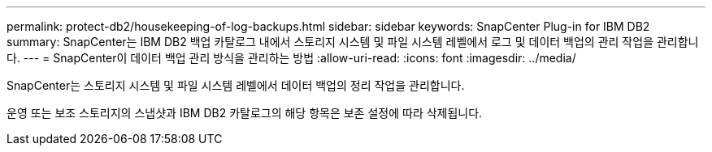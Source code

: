 ---
permalink: protect-db2/housekeeping-of-log-backups.html 
sidebar: sidebar 
keywords: SnapCenter Plug-in for IBM DB2 
summary: SnapCenter는 IBM DB2 백업 카탈로그 내에서 스토리지 시스템 및 파일 시스템 레벨에서 로그 및 데이터 백업의 관리 작업을 관리합니다. 
---
= SnapCenter이 데이터 백업 관리 방식을 관리하는 방법
:allow-uri-read: 
:icons: font
:imagesdir: ../media/


[role="lead"]
SnapCenter는 스토리지 시스템 및 파일 시스템 레벨에서 데이터 백업의 정리 작업을 관리합니다.

운영 또는 보조 스토리지의 스냅샷과 IBM DB2 카탈로그의 해당 항목은 보존 설정에 따라 삭제됩니다.
